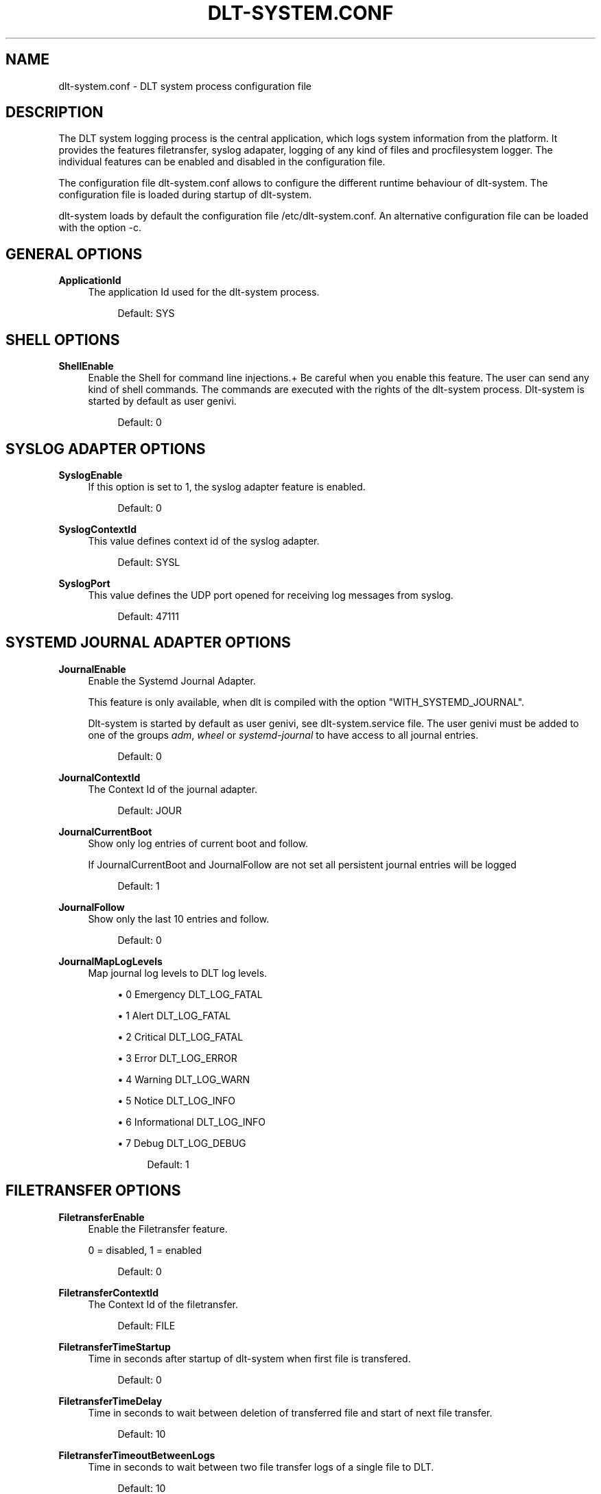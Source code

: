 '\" t
.\"     Title: dlt-system.conf
.\"    Author: [see the "AUTHOR" section]
.\" Generator: DocBook XSL Stylesheets v1.78.1 <http://docbook.sf.net/>
.\"      Date: 02/23/2016
.\"    Manual: \ \&
.\"    Source: \ \&
.\"  Language: English
.\"
.TH "DLT\-SYSTEM\&.CONF" "5" "02/23/2016" "\ \&" "\ \&"
.\" -----------------------------------------------------------------
.\" * Define some portability stuff
.\" -----------------------------------------------------------------
.\" ~~~~~~~~~~~~~~~~~~~~~~~~~~~~~~~~~~~~~~~~~~~~~~~~~~~~~~~~~~~~~~~~~
.\" http://bugs.debian.org/507673
.\" http://lists.gnu.org/archive/html/groff/2009-02/msg00013.html
.\" ~~~~~~~~~~~~~~~~~~~~~~~~~~~~~~~~~~~~~~~~~~~~~~~~~~~~~~~~~~~~~~~~~
.ie \n(.g .ds Aq \(aq
.el       .ds Aq '
.\" -----------------------------------------------------------------
.\" * set default formatting
.\" -----------------------------------------------------------------
.\" disable hyphenation
.nh
.\" disable justification (adjust text to left margin only)
.ad l
.\" -----------------------------------------------------------------
.\" * MAIN CONTENT STARTS HERE *
.\" -----------------------------------------------------------------
.SH "NAME"
dlt-system.conf \- DLT system process configuration file
.SH "DESCRIPTION"
.sp
The DLT system logging process is the central application, which logs system information from the platform\&. It provides the features filetransfer, syslog adapater, logging of any kind of files and procfilesystem logger\&. The individual features can be enabled and disabled in the configuration file\&.
.sp
The configuration file dlt\-system\&.conf allows to configure the different runtime behaviour of dlt\-system\&. The configuration file is loaded during startup of dlt\-system\&.
.sp
dlt\-system loads by default the configuration file /etc/dlt\-system\&.conf\&. An alternative configuration file can be loaded with the option \-c\&.
.SH "GENERAL OPTIONS"
.PP
\fBApplicationId\fR
.RS 4
The application Id used for the dlt\-system process\&.
.sp
.if n \{\
.RS 4
.\}
.nf
Default: SYS
.fi
.if n \{\
.RE
.\}
.RE
.SH "SHELL OPTIONS"
.PP
\fBShellEnable\fR
.RS 4
Enable the Shell for command line injections\&.+ Be careful when you enable this feature\&. The user can send any kind of shell commands\&. The commands are executed with the rights of the dlt\-system process\&. Dlt\-system is started by default as user genivi\&.
.sp
.if n \{\
.RS 4
.\}
.nf
Default: 0
.fi
.if n \{\
.RE
.\}
.RE
.SH "SYSLOG ADAPTER OPTIONS"
.PP
\fBSyslogEnable\fR
.RS 4
If this option is set to 1, the syslog adapter feature is enabled\&.
.sp
.if n \{\
.RS 4
.\}
.nf
Default: 0
.fi
.if n \{\
.RE
.\}
.RE
.PP
\fBSyslogContextId\fR
.RS 4
This value defines context id of the syslog adapter\&.
.sp
.if n \{\
.RS 4
.\}
.nf
Default: SYSL
.fi
.if n \{\
.RE
.\}
.RE
.PP
\fBSyslogPort\fR
.RS 4
This value defines the UDP port opened for receiving log messages from syslog\&.
.sp
.if n \{\
.RS 4
.\}
.nf
Default: 47111
.fi
.if n \{\
.RE
.\}
.RE
.SH "SYSTEMD JOURNAL ADAPTER OPTIONS"
.PP
\fBJournalEnable\fR
.RS 4
Enable the Systemd Journal Adapter\&.

This feature is only available, when dlt is compiled with the option "WITH_SYSTEMD_JOURNAL"\&.

Dlt\-system is started by default as user genivi, see dlt\-system\&.service file\&. The user genivi must be added to one of the groups
\fIadm\fR,
\fIwheel\fR
or
\fIsystemd\-journal\fR
to have access to all journal entries\&.
.sp
.if n \{\
.RS 4
.\}
.nf
Default: 0
.fi
.if n \{\
.RE
.\}
.RE
.PP
\fBJournalContextId\fR
.RS 4
The Context Id of the journal adapter\&.
.sp
.if n \{\
.RS 4
.\}
.nf
Default: JOUR
.fi
.if n \{\
.RE
.\}
.RE
.PP
\fBJournalCurrentBoot\fR
.RS 4
Show only log entries of current boot and follow\&.

If JournalCurrentBoot and JournalFollow are not set all persistent journal entries will be logged
.sp
.if n \{\
.RS 4
.\}
.nf
Default: 1
.fi
.if n \{\
.RE
.\}
.RE
.PP
\fBJournalFollow\fR
.RS 4
Show only the last 10 entries and follow\&.
.sp
.if n \{\
.RS 4
.\}
.nf
Default: 0
.fi
.if n \{\
.RE
.\}
.RE
.PP
\fBJournalMapLogLevels\fR
.RS 4
Map journal log levels to DLT log levels\&.
.sp
.RS 4
.ie n \{\
\h'-04'\(bu\h'+03'\c
.\}
.el \{\
.sp -1
.IP \(bu 2.3
.\}
0 Emergency DLT_LOG_FATAL
.RE
.sp
.RS 4
.ie n \{\
\h'-04'\(bu\h'+03'\c
.\}
.el \{\
.sp -1
.IP \(bu 2.3
.\}
1 Alert DLT_LOG_FATAL
.RE
.sp
.RS 4
.ie n \{\
\h'-04'\(bu\h'+03'\c
.\}
.el \{\
.sp -1
.IP \(bu 2.3
.\}
2 Critical DLT_LOG_FATAL
.RE
.sp
.RS 4
.ie n \{\
\h'-04'\(bu\h'+03'\c
.\}
.el \{\
.sp -1
.IP \(bu 2.3
.\}
3 Error DLT_LOG_ERROR
.RE
.sp
.RS 4
.ie n \{\
\h'-04'\(bu\h'+03'\c
.\}
.el \{\
.sp -1
.IP \(bu 2.3
.\}
4 Warning DLT_LOG_WARN
.RE
.sp
.RS 4
.ie n \{\
\h'-04'\(bu\h'+03'\c
.\}
.el \{\
.sp -1
.IP \(bu 2.3
.\}
5 Notice DLT_LOG_INFO
.RE
.sp
.RS 4
.ie n \{\
\h'-04'\(bu\h'+03'\c
.\}
.el \{\
.sp -1
.IP \(bu 2.3
.\}
6 Informational DLT_LOG_INFO
.RE
.sp
.RS 4
.ie n \{\
\h'-04'\(bu\h'+03'\c
.\}
.el \{\
.sp -1
.IP \(bu 2.3
.\}
7 Debug DLT_LOG_DEBUG
.sp
.if n \{\
.RS 4
.\}
.nf
Default: 1
.fi
.if n \{\
.RE
.\}
.RE
.RE
.SH "FILETRANSFER OPTIONS"
.PP
\fBFiletransferEnable\fR
.RS 4
Enable the Filetransfer feature\&.

0 = disabled, 1 = enabled
.sp
.if n \{\
.RS 4
.\}
.nf
Default: 0
.fi
.if n \{\
.RE
.\}
.RE
.PP
\fBFiletransferContextId\fR
.RS 4
The Context Id of the filetransfer\&.
.sp
.if n \{\
.RS 4
.\}
.nf
Default: FILE
.fi
.if n \{\
.RE
.\}
.RE
.PP
\fBFiletransferTimeStartup\fR
.RS 4
Time in seconds after startup of dlt\-system when first file is transfered\&.
.sp
.if n \{\
.RS 4
.\}
.nf
Default: 0
.fi
.if n \{\
.RE
.\}
.RE
.PP
\fBFiletransferTimeDelay\fR
.RS 4
Time in seconds to wait between deletion of transferred file and start of next file transfer\&.
.sp
.if n \{\
.RS 4
.\}
.nf
Default: 10
.fi
.if n \{\
.RE
.\}
.RE
.PP
\fBFiletransferTimeoutBetweenLogs\fR
.RS 4
Time in seconds to wait between two file transfer logs of a single file to DLT\&.
.sp
.if n \{\
.RS 4
.\}
.nf
Default: 10
.fi
.if n \{\
.RE
.\}
.RE
.PP
\fBFiletransferDirectory\fR
.RS 4
You can define multiple file transfer directories\&. Define the directory to watch, whether to compress the file with zlib and the zlib compression level\&. For parsing purposes, FiletransferCompressionLevel must be the last one of three values\&.
.RE
.PP
\fBFiletransferCompression\fR
.RS 4
See FiletransferDirectory option for explanation\&.
.sp
.if n \{\
.RS 4
.\}
.nf
Default: 0
.fi
.if n \{\
.RE
.\}
.RE
.PP
\fBFiletransferCompressionLevel\fR
.RS 4
See FiletransferDirectory option for explanation\&.
.sp
.if n \{\
.RS 4
.\}
.nf
Default: 5
.fi
.if n \{\
.RE
.\}
.RE
.SH "LOG FILES OPTIONS"
.PP
\fBLogFileEnable\fR
.RS 4
If this option is set to 1, the log files feature is enabled\&.
.sp
.if n \{\
.RS 4
.\}
.nf
Default: 0
.fi
.if n \{\
.RE
.\}
.RE
.PP
\fBLogFileFilename\fR
.RS 4
This value sets the full filename path to the file, which should be logged\&.
.RE
.PP
\fBLogFileMode\fR
.RS 4
This value defines in which operation mode the file is logged\&. In mode 1 the file is only logged once when dlt\-system is started\&. In mode 2 the file is logged regularly every time LogFileTimeDelay timer elapses\&.

0 = off, 1 = startup only, 2 = regular
.RE
.PP
\fBLogFileTimeDelay\fR
.RS 4
This value is used in mode 3 and defines the number of seconds, after which the defined file is logged\&.
.RE
.PP
\fBLogFileContextId\fR
.RS 4
This value defines the context id, which is used for logging the file\&.
.RE
.SH "LOG PROCESSES OPTIONS"
.PP
\fBLogProcessesEnable\fR
.RS 4
Enable the logging of processes\&.

0 = disabled, 1 = enabled
.sp
.if n \{\
.RS 4
.\}
.nf
Default: 0
.fi
.if n \{\
.RE
.\}
.RE
.PP
\fBLogProcessesContextId\fR
.RS 4
This value defines the context id, which is used for logging processes files\&.
.sp
.if n \{\
.RS 4
.\}
.nf
Default: PROC
.fi
.if n \{\
.RE
.\}
.RE
.PP
\fBLogProcessName\fR
.RS 4
This value defines the name of the process to be logged, as used in the file stat of each process\&. If the value is defined as *, all processes are logged\&.
.RE
.PP
\fBLogProcessFilename\fR
.RS 4
This value sets the relative filename path to the file, which should be logged\&. The path is relative to the procfilesystem folder of the process\&.
.RE
.PP
\fBLogProcessMode\fR
.RS 4
This value the defines in which operation mode this process file is logged\&. In mode 1 the file is only logged once when dlt\-system is started\&. In mode 2 the file is logged regularly every time LogFileTimeDelay timer elapses\&.

0 = off, 1 = startup only, 2 = regular\&.
.sp
.if n \{\
.RS 4
.\}
.nf
Default: 0
.fi
.if n \{\
.RE
.\}
.RE
.PP
\fBLogProcessTimeDelay\fR
.RS 4
This value is used in mode 3 and defines the number of seconds, after which the defined procfilesystem file is logged\&.
.sp
.if n \{\
.RS 4
.\}
.nf
Default: 0
.fi
.if n \{\
.RE
.\}
.RE
.SH "AUTHOR"
.sp
Alexander Wenzel (alexander\&.aw\&.wenzel (at) bmw\&.de)
.SH "RESOURCES"
.sp
Main web site: http://projects\&.genivi\&.org/diagnostic\-log\-trace Mailinglist: https://lists\&.genivi\&.org/mailman/listinfo/genivi\-diagnostic\-log\-and\-trace
.SH "SEE ALSO"
.sp
dlt\-system(1) dlt\-daemon(1)
